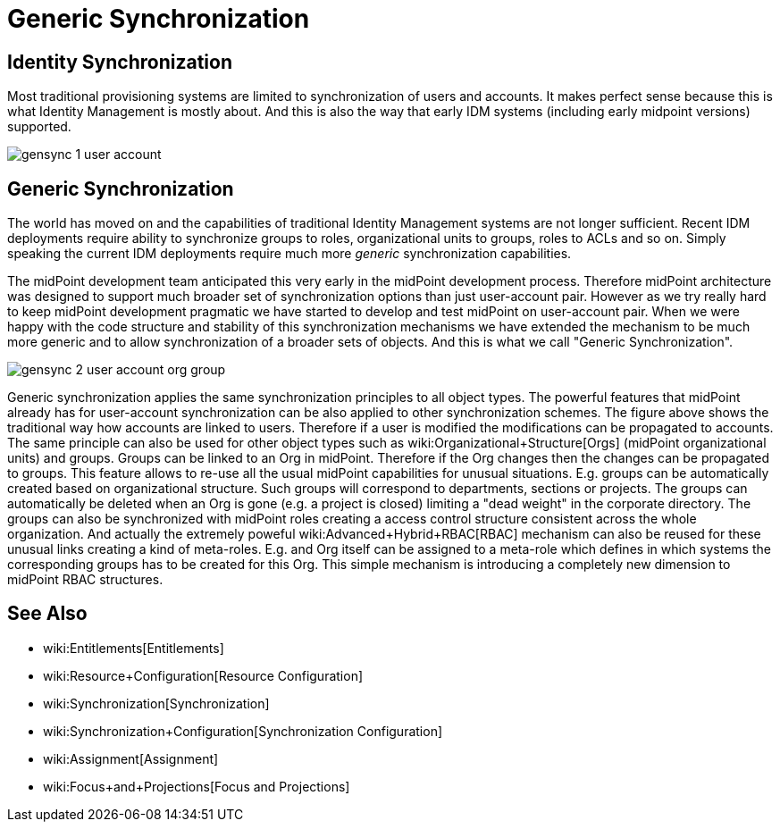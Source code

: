 = Generic Synchronization
:page-wiki-name: Generic Synchronization
:page-midpoint-feature: true
:page-alias: { "parent" : "/midpoint/features/" }
:page-since: 3.0
:page-upkeep-status: orange
:page-upkeep-note: Probably just minor updates needed.


== Identity Synchronization

Most traditional provisioning systems are limited to synchronization of users and accounts.
It makes perfect sense because this is what Identity Management is mostly about.
And this is also the way that early IDM systems (including early midpoint versions) supported.

image::gensync-1-user-account.png[]


== Generic Synchronization

The world has moved on and the capabilities of traditional Identity Management systems are not longer sufficient.
Recent IDM deployments require ability to synchronize groups to roles, organizational units to groups, roles to ACLs and so on.
Simply speaking the current IDM deployments require much more _generic_ synchronization capabilities.

The midPoint development team anticipated this very early in the midPoint development process.
Therefore midPoint architecture was designed to support much broader set of synchronization options than just user-account pair.
However as we try really hard to keep midPoint development pragmatic we have started to develop and test midPoint on user-account pair.
When we were happy with the code structure and stability of this synchronization mechanisms we have extended the mechanism to be much more generic and to allow synchronization of a broader sets of objects.
And this is what we call "Generic Synchronization".

image::gensync-2-user-account-org-group.png[]



Generic synchronization applies the same synchronization principles to all object types.
The powerful features that midPoint already has for user-account synchronization can be also applied to other synchronization schemes.
The figure above shows the traditional way how accounts are linked to users.
Therefore if a user is modified the modifications can be propagated to accounts.
The same principle can also be used for other object types such as wiki:Organizational+Structure[Orgs] (midPoint organizational units) and groups.
Groups can be linked to an Org in midPoint.
Therefore if the Org changes then the changes can be propagated to groups.
This feature allows to re-use all the usual midPoint capabilities for unusual situations.
E.g. groups can be automatically created based on organizational structure.
Such groups will correspond to departments, sections or projects.
The groups can automatically be deleted when an Org is gone (e.g. a project is closed) limiting a "dead weight" in the corporate directory.
The groups can also be synchronized with midPoint roles creating a access control structure consistent across the whole organization.
And actually the extremely poweful wiki:Advanced+Hybrid+RBAC[RBAC] mechanism can also be reused for these unusual links creating a kind of meta-roles.
E.g. and Org itself can be assigned to a meta-role which defines in which systems the corresponding groups has to be created for this Org.
This simple mechanism is introducing a completely new dimension to midPoint RBAC structures.


== See Also

* wiki:Entitlements[Entitlements]

* wiki:Resource+Configuration[Resource Configuration]

* wiki:Synchronization[Synchronization]

* wiki:Synchronization+Configuration[Synchronization Configuration]

* wiki:Assignment[Assignment]

* wiki:Focus+and+Projections[Focus and Projections]

